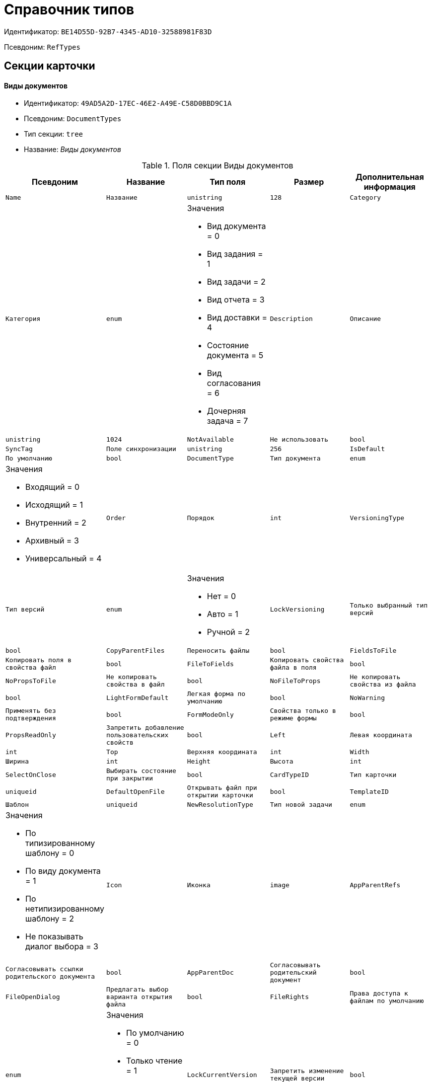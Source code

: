 = Справочник типов

Идентификатор: `BE14D55D-92B7-4345-AD10-32588981F83D`

Псевдоним: `RefTypes`

== Секции карточки

==== Виды документов

* Идентификатор: `49AD5A2D-17EC-46E2-A49E-C58D0BBD9C1A`

* Псевдоним: `DocumentTypes`

* Тип секции: `tree`

* Название: _Виды документов_

.Поля секции Виды документов
|===
|Псевдоним|Название|Тип поля|Размер|Дополнительная информация 

a|`Name`
a|`Название`
a|`unistring`
a|`128`

a|`Category`
a|`Категория`
a|`enum`
a|.Значения
* Вид документа = 0
* Вид задания = 1
* Вид задачи = 2
* Вид отчета = 3
* Вид доставки = 4
* Состояние документа = 5
* Вид согласования = 6
* Дочерняя задача = 7


a|`Description`
a|`Описание`
a|`unistring`
a|`1024`

a|`NotAvailable`
a|`Не использовать`
a|`bool`

a|`SyncTag`
a|`Поле синхронизации`
a|`unistring`
a|`256`

a|`IsDefault`
a|`По умолчанию`
a|`bool`

a|`DocumentType`
a|`Тип документа`
a|`enum`
a|.Значения
* Входящий = 0
* Исходящий = 1
* Внутренний = 2
* Архивный = 3
* Универсальный = 4


a|`Order`
a|`Порядок`
a|`int`

a|`VersioningType`
a|`Тип версий`
a|`enum`
a|.Значения
* Нет = 0
* Авто = 1
* Ручной = 2


a|`LockVersioning`
a|`Только выбранный тип версий`
a|`bool`

a|`CopyParentFiles`
a|`Переносить файлы`
a|`bool`

a|`FieldsToFile`
a|`Копировать поля в свойства файл`
a|`bool`

a|`FileToFields`
a|`Копировать свойства файла в поля`
a|`bool`

a|`NoPropsToFile`
a|`Не копировать свойства в файл`
a|`bool`

a|`NoFileToProps`
a|`Не копировать свойства из файла`
a|`bool`

a|`LightFormDefault`
a|`Легкая форма по умолчанию`
a|`bool`

a|`NoWarning`
a|`Применять без подтверждения`
a|`bool`

a|`FormModeOnly`
a|`Свойства только в режиме формы`
a|`bool`

a|`PropsReadOnly`
a|`Запретить добавление пользовательских свойств`
a|`bool`

a|`Left`
a|`Левая координата`
a|`int`

a|`Top`
a|`Верхняя координата`
a|`int`

a|`Width`
a|`Ширина`
a|`int`

a|`Height`
a|`Высота`
a|`int`

a|`SelectOnClose`
a|`Выбирать состояние при закрытии`
a|`bool`

a|`CardTypeID`
a|`Тип карточки`
a|`uniqueid`

a|`DefaultOpenFile`
a|`Открывать файл при открытии карточки`
a|`bool`

a|`TemplateID`
a|`Шаблон`
a|`uniqueid`

a|`NewResolutionType`
a|`Тип новой задачи`
a|`enum`
a|.Значения
* По типизированному шаблону = 0
* По виду документа = 1
* По нетипизированному шаблону = 2
* Не показывать диалог выбора = 3


a|`Icon`
a|`Иконка`
a|`image`

a|`AppParentRefs`
a|`Согласовывать ссылки родительского документа`
a|`bool`

a|`AppParentDoc`
a|`Согласовывать родительский документ`
a|`bool`

a|`FileOpenDialog`
a|`Предлагать выбор варианта открытия файла`
a|`bool`

a|`FileRights`
a|`Права доступа к файлам по умолчанию`
a|`enum`
a|.Значения
* По умолчанию = 0
* Только чтение = 1
* Чтение и изменение = 2
* Полный доступ = 3


a|`LockCurrentVersion`
a|`Запретить изменение текущей версии`
a|`bool`

a|`SaveVersion`
a|`Сохранять версию как`
a|`enum`
a|.Значения
* Текущая версия = 0
* Минорная версия = 1
* Мажорная версия = 2


a|`FileSelectDialog`
a|`Диалог выбора файлов`
a|`bool`

a|`MaxFileNumber`
a|`Максимальное количество файлов`
a|`int`

a|`ScriptProtect`
a|`Защита сценариев`
a|`string`
a|`1024`

a|`DisableChildMenu`
a|`Отключить меню создания дочерних`
a|`bool`

|===
==== Свойства

* Идентификатор: `78BAD58A-FDC2-4223-98B1-A286C6C76A66`

* Псевдоним: `Properties`

* Тип секции: `coll`

* Название: _Свойства_

.Поля секции Свойства
|===
|Псевдоним|Название|Тип поля|Размер|Дополнительная информация 

a|`Name`
a|`Название свойства`
a|`unistring`
a|`128`

a|`Value`
a|`Значение`
a|`variant`

a|`WriteToCard`
a|`Записывать в карточку`
a|`bool`

a|`Order`
a|`Номер`
a|`int`

a|`ParamType`
a|`Тип свойства`
a|`enum`
a|.Значения
* Строка = 0
* Целое число = 1
* Дробное число = 2
* Дата / Время = 3
* Да / Нет = 4
* Сотрудник = 5
* Подразделение = 6
* Группа = 7
* Роль = 8
* Универсальное = 9
* Контрагент = 10
* Подразделение контрагента = 11
* Карточка = 12
* Вид документа = 13
* Состояние документа = 14
* Переменная шлюза = 15
* Перечисление = 16
* Дата = 17
* Время = 18
* Кнопка = 19
* Нумератор = 20
* Картинка = 21
* Папка = 22
* Тип записи универсального справочника = 23


a|`ItemType`
a|`Тип записи универсального справочника`
a|`refid`
a|* Идентификатор типа: `B2A438B7-8BB3-4B13-AF6E-F2F8996E148B`
* Идентификатор секции: `5E3ED23A-2B5E-47F2-887C-E154ACEAFB97`



a|`ParentProp`
a|`Родительское свойство`
a|`refid`
a|* Идентификатор типа: `BE14D55D-92B7-4345-AD10-32588981F83D`
* Идентификатор секции: `78BAD58A-FDC2-4223-98B1-A286C6C76A66`



a|`ParentFieldName`
a|`Имя родительского поля`
a|`string`
a|`128`

a|`DisplayValue`
a|`Отображаемое значение`
a|`unistring`
a|`1900`

a|`ReadOnly`
a|`Только для чтения`
a|`bool`

a|`CreationReadOnly`
a|`Только для чтения при создании`
a|`bool`

a|`Required`
a|`Обязательное`
a|`bool`

a|`GateID`
a|`Шлюз`
a|`uniqueid`

a|`VarTypeID`
a|`Тип переменной в шлюзе`
a|`int`

a|`Left`
a|`Левая координата`
a|`int`

a|`Top`
a|`Верхняя координата`
a|`int`

a|`Width`
a|`Ширина`
a|`int`

a|`Height`
a|`Высота`
a|`int`

a|`Page`
a|`Страница`
a|`int`

a|`Hidden`
a|`Скрытое`
a|`bool`

a|`IsCollection`
a|`Коллекция`
a|`bool`

a|`Caption`
a|`Метка`
a|`unistring`
a|`128`

a|`ValueChangeScript`
a|`Сценарий при изменении значения`
a|`unitext`

a|`TabSectionID`
a|`Раздел дополнительной закладки`
a|`refid`
a|* Идентификатор типа: `BE14D55D-92B7-4345-AD10-32588981F83D`
* Идентификатор секции: `75542450-18AB-4042-8D30-7B38216ECE98`



a|`TableWidth`
a|`Ширина в таблице`
a|`int`

a|`FontName`
a|`Имя шрифта`
a|`unistring`
a|`128`

a|`FontSize`
a|`Размер шрифта`
a|`int`

a|`FontBold`
a|`Жирный шрифт`
a|`bool`

a|`FontItalic`
a|`Наклонный шрифт`
a|`bool`

a|`FontColor`
a|`Цвет шрифта`
a|`int`

a|`FontCharset`
a|`Кодовая страница шрифта`
a|`int`

a|`NumeratorID`
a|`ID нумератора`
a|`refid`
a|* Идентификатор типа: `D4491E04-F030-4798-BD11-7912C0CA6714`
* Идентификатор секции: `59B14465-F598-4A83-9811-55D987868D91`



a|`NumberID`
a|`Номер`
a|`refid`
a|* Идентификатор типа: `959FF5E2-7E47-4F6F-9CF6-E1E477CD01CF`
* Идентификатор секции: `D47F2C38-6553-4864-BAFF-0BC4D3A85290`



a|`Rights`
a|`Права`
a|`sdid`

a|`CollectionControl`
a|`Специальный элемент управления для коллекции`
a|`bool`

a|`UseResponsible`
a|`Возможность выделения одного из значений`
a|`bool`

a|`Image`
a|`Картинка`
a|`image`

a|`TextValue`
a|`Значение строки`
a|`unitext`

a|`FolderTypeID`
a|`Тип папки`
a|`refid`
a|* Идентификатор типа: `C89F55B5-C400-4658-8F6A-D3848294F386`
* Идентификатор секции: `44AA9D10-07BA-4207-A925-F5F366659E9D`



a|`ShowType`
a|`Показывать как`
a|`enum`
a|.Значения
* Свойство и метку = 0
* Только свойство = 1
* Только метку = 2


a|`Flags`
a|`Дополнительные флаги`
a|`int`

a|`ChooseFormCaption`
a|`Заголовок формы выбора значения`
a|`unistring`
a|`128`

a|`SearchFilter`
a|`Фильтр поиска`
a|`unitext`

|===
==== Значения перечисления

* Идентификатор: `6272E4BF-4BA4-4F32-94CC-31941F3EE5FF`

* Псевдоним: `EnumValues`

* Тип секции: `coll`

* Название: _Значения перечисления_

.Поля секции Значения перечисления
|===
|Псевдоним|Название|Тип поля|Размер|Дополнительная информация 

a|`ValueID`
a|`ID значения`
a|`int`

a|`ValueName`
a|`Название значения`
a|`unistring`
a|`128`

|===
==== Выбранные значения

* Идентификатор: `0B83CABB-3280-4763-9B3E-28E468CD086F`

* Псевдоним: `SelectedValues`

* Тип секции: `coll`

* Название: _Выбранные значения_

.Поля секции Выбранные значения
|===
|Псевдоним|Название|Тип поля|Размер|Дополнительная информация 

a|`SelectedValue`
a|`Выбранное значение`
a|`variant`

a|`Order`
a|`Порядок`
a|`int`

a|`IsResponsible`
a|`Ответственный`
a|`bool`

|===
==== Поля карточки

* Идентификатор: `3B588032-18FC-4A50-A6FF-6BEE45A1C701`

* Псевдоним: `CardFields`

* Тип секции: `coll`

* Название: _Поля карточки_

.Поля секции Поля карточки
|===
|Псевдоним|Название|Тип поля|Размер|Дополнительная информация 

a|`FieldAlias`
a|`Название поля`
a|`string`
a|`128`

a|`Hidden`
a|`Скрытое поле`
a|`bool`

a|`ReadOnly`
a|`Только для чтения`
a|`bool`

a|`Required`
a|`Обязательное`
a|`bool`

a|`DefaultValue`
a|`Значение по умолчанию`
a|`unistring`
a|`512`

a|`CopyFromParent`
a|`Копировать из родительского документа`
a|`bool`

a|`CopyFrom`
a|`Копировать из`
a|`enum`
a|.Значения
* Получатели (исключая ответственного) = 0
* Подписано = 1
* Исполнители (исключая ответственного) = 2
* Автор = 3
* Согласующие лица = 4
* Контролер = 5
* Получатели (включая ответственного) = 6
* Исполнители (включая ответственного) = 7
* Ответственный получатель = 8
* Ответственный исполнитель = 9
* Свойство документа = 100


a|`SetNull`
a|`Устанавливать в пустое значение`
a|`bool`

a|`LabelName`
a|`Новое название`
a|`unistring`
a|`64`

a|`CreationReadOnly`
a|`Только для чтения с момента создания`
a|`bool`

a|`ValueChangeScript`
a|`Сценарий при изменении значения`
a|`unitext`

a|`FontName`
a|`Имя шрифта`
a|`unistring`
a|`128`

a|`FontSize`
a|`Размер шрифта`
a|`int`

a|`FontBold`
a|`Жирный шрифт`
a|`bool`

a|`FontItalic`
a|`Наклонный шрифт`
a|`bool`

a|`FontColor`
a|`Цвет шрифта`
a|`int`

a|`FontCharset`
a|`Кодовая страница шрифта`
a|`int`

a|`CopyPropertyName`
a|`Имя свойства для копирования`
a|`unistring`
a|`128`

|===
==== Права на заполнение

* Идентификатор: `A454AFC4-0D6F-448C-A2FE-805D8118865A`

* Псевдоним: `ValueRights`

* Тип секции: `coll`

* Название: _Права на заполнение_

.Поля секции Права на заполнение
|===
|Псевдоним|Название|Тип поля|Размер|Дополнительная информация 

a|`RefID`
a|`ID ссылки`
a|`refid`

a|`RefType`
a|`Тип ссылки`
a|`enum`
a|.Значения
* Сотрудник = 0
* Отдел = 1
* Группа = 2
* Роль = 3


|===
==== Сотрудники по умолчанию

* Идентификатор: `845BD414-40F0-4540-8BE1-C5898B31331F`

* Псевдоним: `DefaultEmployees`

* Тип секции: `coll`

* Название: _Сотрудники по умолчанию_

.Поля секции Сотрудники по умолчанию
|===
|Псевдоним|Название|Тип поля|Размер|Дополнительная информация 

a|`Order`
a|`Порядковый номер`
a|`int`

a|`EmployeeID`
a|`Сотрудник`
a|`uniqueid`

a|`Type`
a|`Тип`
a|`enum`
a|.Значения
* Исполнитель = 0
* Получатель = 1
* Подписано = 2
* Согласовано = 3
* Получатель в исходящем = 4


a|`IsResponsible`
a|`Ответственный`
a|`bool`

a|`DepartmentID`
a|`Подразделение`
a|`refid`
a|* Идентификатор типа: `6710B92A-E148-4363-8A6F-1AA0EB18936C`
* Идентификатор секции: `7473F07F-11ED-4762-9F1E-7FF10808DDD1`

Поля ссылки: 
DepartmentName > DepartmentFullName

a|`PositionID`
a|`Должность`
a|`refid`
a|* Идентификатор типа: `6710B92A-E148-4363-8A6F-1AA0EB18936C`
* Идентификатор секции: `CFDFE60A-21A8-4010-84E9-9D2DF348508C`

Поля ссылки: 
PositionName

a|`ItemType`
a|`Тип записи`
a|`enum`
a|.Значения
* Сотрудник = 0
* Отдел = 1
* Группа = 2
* Роль = 3


|===
==== Формат дайджеста карточки

* Идентификатор: `E8C65D7F-19BE-46E0-9231-603FDBE9D281`

* Псевдоним: `DigestFormat`

* Тип секции: `coll`

* Название: _Формат дайджеста карточки_

.Поля секции Формат дайджеста карточки
|===
|Псевдоним|Название|Тип поля|Размер|Дополнительная информация 

a|`Order`
a|`Порядок`
a|`int`

a|`FieldName`
a|`Поле`
a|`unistring`
a|`128`

a|`FirstLetterOnly`
a|`Только первый символ`
a|`bool`

a|`Prefix`
a|`Префикс`
a|`unistring`
a|`16`

a|`Suffix`
a|`Суффикс`
a|`unistring`
a|`16`

a|`IsProperty`
a|`Свойство`
a|`bool`

|===
==== Закладки карточки

* Идентификатор: `801B86EA-3B21-43FA-9EE7-18E017FEECED`

* Псевдоним: `CardTabs`

* Тип секции: `coll`

* Название: _Закладки карточки_

.Поля секции Закладки карточки
|===
|Псевдоним|Название|Тип поля|Размер|Дополнительная информация 

a|`Tab`
a|`Закладка`
a|`enum`
a|.Значения
* Основная = 0
* Документы и ссылки = 1
* Свойства = 2
* Категории = 3
* Задачи = 4
* Согласования = 5
* Права и настройки = 6
* Журнал передач документа = 7
* Ход исполнения = 8
* Файлы и ссылки задания = 9
* Подчиненные задачи = 10
* Отчет задания = 11
* Свойства задания = 12


a|`Hidden`
a|`Скрытое поле`
a|`bool`

a|`ReadOnly`
a|`Только для чтения`
a|`bool`

a|`TabName`
a|`Название закладки`
a|`unistring`
a|`32`

a|`IsDefault`
a|`По умолчанию`
a|`bool`

a|`Order`
a|`Порядок`
a|`int`

|===
==== Разделы закладки

* Идентификатор: `75542450-18AB-4042-8D30-7B38216ECE98`

* Псевдоним: `TabSections`

* Тип секции: `coll`

* Название: _Разделы закладки_

.Поля секции Разделы закладки
|===
|Псевдоним|Название|Тип поля|Размер|Дополнительная информация 

a|`SectionName`
a|`Название раздела`
a|`unistring`
a|`128`

a|`IsTable`
a|`Таблица`
a|`bool`

a|`Left`
a|`Левая координата`
a|`int`

a|`Top`
a|`Верхняя координата`
a|`int`

a|`Width`
a|`Ширина`
a|`int`

a|`Height`
a|`Высота`
a|`int`

a|`Page`
a|`Страница`
a|`int`

a|`Rights`
a|`Права`
a|`sdid`

|===
==== Права на закладку

* Идентификатор: `31F76440-7999-47C6-8530-4B7435E8EB84`

* Псевдоним: `TabRights`

* Тип секции: `coll`

* Название: _Права на закладку_

.Поля секции Права на закладку
|===
|Псевдоним|Название|Тип поля|Размер|Дополнительная информация 

a|`RefID`
a|`ID ссылки`
a|`refid`

a|`RefType`
a|`Тип ссылки`
a|`enum`
a|.Значения
* Сотрудник = 0
* Отдел = 1
* Группа = 2
* Роль = 3


a|`ReadOnly`
a|`Только для чтения`
a|`bool`

|===
==== Родительские виды

* Идентификатор: `619D42EB-BECA-4377-8603-3D42CDC58936`

* Псевдоним: `ParentTypes`

* Тип секции: `coll`

* Название: _Родительские виды_

.Поля секции Родительские виды
|===
|Псевдоним|Название|Тип поля|Размер|Дополнительная информация 

a|`ParentTypeID`
a|`Родительский вид`
a|`refid`
a|* Идентификатор типа: `BE14D55D-92B7-4345-AD10-32588981F83D`
* Идентификатор секции: `49AD5A2D-17EC-46E2-A49E-C58D0BBD9C1A`

Поля ссылки: 


a|`LinkPoints`
a|`Координаты связи`
a|`string`
a|`2048`

|===
==== Права на карточку

* Идентификатор: `0A3B96E5-AAD3-4969-BAD4-BD50A58869DC`

* Псевдоним: `CardRights`

* Тип секции: `coll`

* Название: _Права на карточку_

.Поля секции Права на карточку
|===
|Псевдоним|Название|Тип поля|Размер|Дополнительная информация 

a|`RefID`
a|`ID ссылки`
a|`refid`

a|`RefType`
a|`Тип ссылки`
a|`enum`
a|.Значения
* Сотрудник = 0
* Отдел = 1
* Группа = 2
* Роль = 3


a|`ReadOnly`
a|`Только для чтения`
a|`bool`

|===
==== Сценарии кнопок

* Идентификатор: `9A5BA036-E638-4760-812A-C7D819807A47`

* Псевдоним: `ButtonScripts`

* Тип секции: `coll`

* Название: _Сценарии кнопок_

.Поля секции Сценарии кнопок
|===
|Псевдоним|Название|Тип поля|Размер|Дополнительная информация 

a|`Order`
a|`Порядковый номер`
a|`int`

a|`Name`
a|`Название`
a|`unistring`
a|`128`

a|`Tooltip`
a|`Подсказка`
a|`unistring`
a|`49`

a|`Icon`
a|`Иконка`
a|`image`

a|`Script`
a|`Сценарий`
a|`unitext`

a|`SaveBeforeStart`
a|`Сохранить изменения перед запуском`
a|`bool`

a|`CheckRequired`
a|`Проверять обязательные поля`
a|`bool`

a|`ScriptSet`
a|`Номер набора скриптов`
a|`int`

|===
==== Разрешенные дочерние типы

* Идентификатор: `4D449FB3-B2D5-4596-8CF9-9A3F3189B025`

* Псевдоним: `ChildTypes`

* Тип секции: `coll`

* Название: _Разрешенные дочерние типы_

.Поля секции Разрешенные дочерние типы
|===
|Псевдоним|Название|Тип поля|Размер|Дополнительная информация 

a|`TypeID`
a|`Тип`
a|`refid`
a|* Идентификатор типа: `BE14D55D-92B7-4345-AD10-32588981F83D`
* Идентификатор секции: `49AD5A2D-17EC-46E2-A49E-C58D0BBD9C1A`

Поля ссылки: 
 >  > 

|===
==== Категории

* Идентификатор: `B22EB199-CAB1-4F5F-88BA-38CDD6CD1FB4`

* Псевдоним: `Categories`

* Тип секции: `coll`

* Название: _Категории_

.Поля секции Категории
|===
|Псевдоним|Название|Тип поля|Размер|Дополнительная информация 

a|`CategoryID`
a|`Категория`
a|`refid`
a|* Идентификатор типа: `233CA964-5025-4187-80C1-F56BCC9DBD1E`
* Идентификатор секции: `899C1470-9ADF-4D33-8E69-9944EB44DBE7`

Поля ссылки: 


|===
==== Формат названия заданий

* Идентификатор: `7AFA5ED9-13CA-46F9-AF97-B4D8D30BA7D4`

* Псевдоним: `TaskNameFormat`

* Тип секции: `coll`

* Название: _Формат названия заданий_

.Поля секции Формат названия заданий
|===
|Псевдоним|Название|Тип поля|Размер|Дополнительная информация 

a|`Order`
a|`Порядок`
a|`int`

a|`FieldName`
a|`Поле`
a|`unistring`
a|`128`

a|`FirstLetterOnly`
a|`Только первый символ`
a|`bool`

a|`Prefix`
a|`Префикс`
a|`unistring`
a|`16`

a|`Suffix`
a|`Суффикс`
a|`unistring`
a|`16`

a|`IsProperty`
a|`Свойство`
a|`bool`

|===
==== Уведомления

* Идентификатор: `D78D86EA-52A9-482C-94F2-1EF9FA2C7047`

* Псевдоним: `Notifications`

* Тип секции: `coll`

* Название: _Уведомления_

.Поля секции Уведомления
|===
|Псевдоним|Название|Тип поля|Размер|Дополнительная информация 

a|`Event`
a|`Cобытие`
a|`enum`
a|.Значения
* Неактивный исполнитель = 0
* Отказ от исполнения = 1
* Факт делегирования = 2
* Начало исполнения подчиненной задачи = 3
* Отзыв задания = 4
* Добавление комментария = 5
* Завершение задания = 6
* Завершение задания контроля = 7
* Изменение сроков исполнения = 8
* Согласующим лицом приняты все документы = 9
* Согласующим лицом не принята часть документов = 10
* Начало консолидации = 11
* Завершение консолидации = 12
* Назначение ответственного лица = 13


a|`EmployeeType`
a|`Тип сотрудника`
a|`enum`
a|.Значения
* Регистратор = 0
* Автор = 1
* Исполнитель = 2
* Ответственный исполнитель = 3
* Подписал = 4
* Контролер = 5
* Контролируемый исполнитель = 6
* Руководитель автора = 7


a|`Comments`
a|`Текст сообщения`
a|`unistring`
a|`3900`

a|`Author`
a|`Автор сообщения`
a|`refid`
a|* Идентификатор типа: `6710B92A-E148-4363-8A6F-1AA0EB18936C`
* Идентификатор секции: `DBC8AE9D-C1D2-4D5E-978B-339D22B32482`



a|`Disabled`
a|`Отключено`
a|`bool`

|===
==== Виды ссылок по умолчанию

* Идентификатор: `6B2A1A28-C249-4914-812A-CC10C559D598`

* Псевдоним: `DefaultLinks`

* Тип секции: `coll`

* Название: _Виды ссылок по умолчанию_

.Поля секции Виды ссылок по умолчанию
|===
|Псевдоним|Название|Тип поля|Размер|Дополнительная информация 

a|`CardTypeID`
a|`Тип карточки`
a|`uniqueid`

a|`LinkType`
a|`Создание ссылки`
a|`enum`
a|.Значения
* Обычная ссылка = 0
* Только обратная ссылка = 1
* Не добавлять ссылку = 2


a|`LinkID`
a|`Тип ссылки по умолчанию`
a|`refid`
a|* Идентификатор типа: `38165FA6-FA69-4261-9EC3-675FEBB89C8B`
* Идентификатор секции: `5C103E40-BA13-44EF-A628-E6286DC687D6`



a|`LinkDescription`
a|`Описание ссылки`
a|`unistring`
a|`32`

a|`TypeID`
a|`Вид документа по ссылке`
a|`refid`
a|* Идентификатор типа: `BE14D55D-92B7-4345-AD10-32588981F83D`
* Идентификатор секции: `49AD5A2D-17EC-46E2-A49E-C58D0BBD9C1A`



a|`CopyProperties`
a|`Копировать свойства`
a|`bool`

a|`CopyCategories`
a|`Копировать категории`
a|`bool`

a|`CopyFilesType`
a|`Копировать файлы`
a|`enum`
a|.Значения
* Копировать файлы = 0
* Создавать ярлыки на карточки файлов = 1
* Не копировать файлы = 2


a|`FolderID`
a|`Разместить карточку в папке`
a|`refid`
a|* Идентификатор типа: `DA86FABF-4DD7-4A86-B6FF-C58C24D12DE2`
* Идентификатор секции: `FE27631D-EEEA-4E2E-A04C-D4351282FB55`



a|`NoDialog`
a|`Не отображать диалог создания документа`
a|`bool`

|===
==== Доступные ссылки

* Идентификатор: `A8490857-CF91-40A1-91B9-535CEB964F5B`

* Псевдоним: `AllowedLinks`

* Тип секции: `coll`

* Название: _Доступные ссылки_

.Поля секции Доступные ссылки
|===
|Псевдоним|Название|Тип поля|Размер|Дополнительная информация 

a|`LinkID`
a|`Тип ссылки`
a|`refid`
a|* Идентификатор типа: `38165FA6-FA69-4261-9EC3-675FEBB89C8B`
* Идентификатор секции: `5C103E40-BA13-44EF-A628-E6286DC687D6`

Поля ссылки: 


|===
==== Функции карточки

* Идентификатор: `8806EFCD-39E0-40E2-B6A3-F9311D97786B`

* Псевдоним: `CardFunctions`

* Тип секции: `coll`

* Название: _Функции карточки_

.Поля секции Функции карточки
|===
|Псевдоним|Название|Тип поля|Размер|Дополнительная информация 

a|`Item`
a|`Элемент`
a|`enum`
a|.Значения
* Создание документов общего типа = 0
* Дерево документов = 1
* Связанный процесс = 2
* Печать штрихкода = 3
* Сохранить и создать = 4
* Подписи и шифрование = 5
* Экспорт и печать = 6
* Название раздела: Регистрация = 7
* Название раздела: Содержание = 8
* Название раздела: Хранение = 9
* Название раздела: Свойства = 10
* Подписи и шифрование задания = 11
* Экспорт и печать задания = 12
* Создание документов специального типа = 13
* Экспорт и печать дерева задач = 14
* Отозвать задачу = 15
* Параметры работы бизнесс-процесса = 16


a|`Hidden`
a|`Скрытая`
a|`bool`

a|`ReadOnly`
a|`Только для чтения`
a|`bool`

a|`NewName`
a|`Новое название`
a|`unistring`
a|`32`

|===
==== Права на функцию

* Идентификатор: `DA75C58D-14F7-43C5-AF68-5683B8CE9DFF`

* Псевдоним: `FunctionRights`

* Тип секции: `coll`

* Название: _Права на функцию_

.Поля секции Права на функцию
|===
|Псевдоним|Название|Тип поля|Размер|Дополнительная информация 

a|`RefID`
a|`ID ссылки`
a|`refid`

a|`RefType`
a|`Тип ссылки`
a|`enum`
a|.Значения
* Сотрудник = 0
* Отдел = 1
* Группа = 2
* Роль = 3


a|`ReadOnly`
a|`Только для чтения`
a|`bool`

|===
==== Пользовательские сценарии

* Идентификатор: `4A4C5FB5-C2F2-4443-BD65-083C75018E84`

* Псевдоним: `CustomScripts`

* Тип секции: `coll`

* Название: _Пользовательские сценарии_

.Поля секции Пользовательские сценарии
|===
|Псевдоним|Название|Тип поля|Размер|Дополнительная информация 

a|`ScriptType`
a|`Тип сценария`
a|`enum`
a|.Значения
* Открытие карточки = 0
* Закрытие карточки = 1
* Сохранение карточки = 2
* Переход между вкладками = 3
* Выбор номера документа = 4
* Начало исполнения = 5
* Открытие задания = 6
* Закрытие задания = 7
* Сохранение задания = 8
* Переход между вкладками задания = 9
* Изменение состояния = 10


a|`Script`
a|`Сценарий`
a|`unitext`

|===
==== Пользовательские типы карточек

* Идентификатор: `59C16478-A791-4D47-B7E4-A30C88F6C218`

* Псевдоним: `UserTypes`

* Тип секции: `coll`

* Название: _Пользовательские типы карточек_

.Поля секции Пользовательские типы карточек
|===
|Псевдоним|Название|Тип поля|Размер|Дополнительная информация 

a|`CardTypeID`
a|`Тип карточки`
a|`uniqueid`

|===
